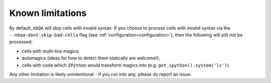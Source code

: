 =================
Known limitations
=================

By default, ``nbQA`` will skip cells with invalid syntax.
If you choose to process cells with invalid syntax via the ``--nbqa-dont-skip-bad-cells`` flag (see :ref:`configuration<configuration>`),
then the following will still not be processed:

- cells with multi-line magics;
- automagics (ideas for how to detect them statically are welcome!);
- cells with code which ``IPython`` would transform magics into (e.g. ``get_ipython().system('ls')``).

Any other limitation is likely unintentional - if you run into any, please do report an issue.
